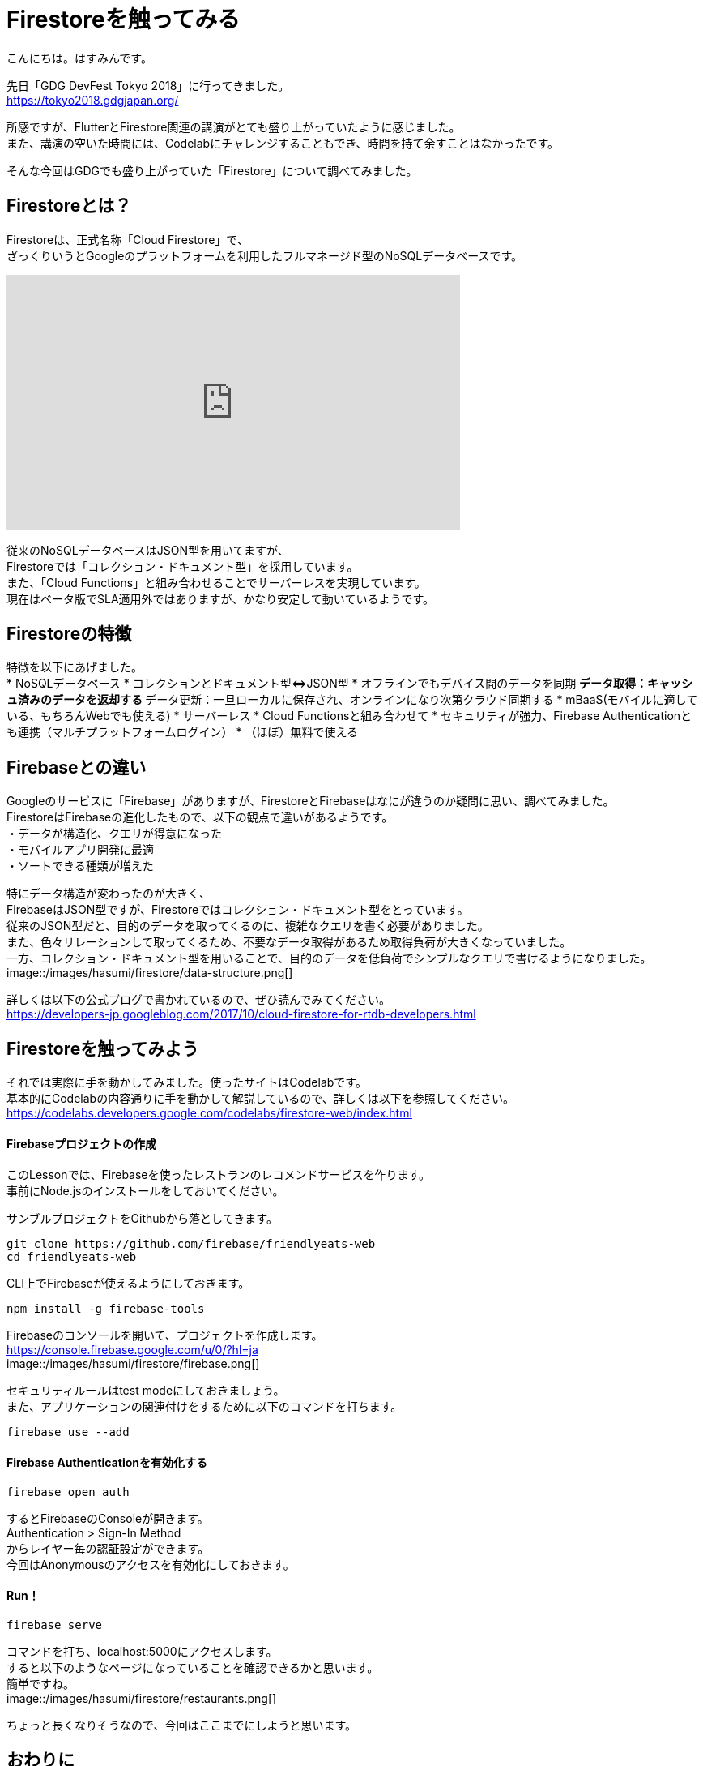 # Firestoreを触ってみる
:hp-alt-title: Firestoreを触ってみる
:hp-tags: Hasumin, Firestore, Firebase

こんにちは。はすみんです。 +

先日「GDG DevFest Tokyo 2018」に行ってきました。 +
https://tokyo2018.gdgjapan.org/

所感ですが、FlutterとFirestore関連の講演がとても盛り上がっていたように感じました。 +
また、講演の空いた時間には、Codelabにチャレンジすることもでき、時間を持て余すことはなかったです。 +

そんな今回はGDGでも盛り上がっていた「Firestore」について調べてみました。 +

## Firestoreとは？
Firestoreは、正式名称「Cloud Firestore」で、 +
ざっくりいうとGoogleのプラットフォームを利用したフルマネージド型のNoSQLデータベースです。 +

++++
<iframe width="560" height="315" src="https://www.youtube.com/embed/QcsAb2RR52c" frameborder="0" allow="autoplay; encrypted-media" allowfullscreen></iframe>
++++

従来のNoSQLデータベースはJSON型を用いてますが、 +
Firestoreでは「コレクション・ドキュメント型」を採用しています。 +
また、「Cloud Functions」と組み合わせることでサーバーレスを実現しています。 +
現在はベータ版でSLA適用外ではありますが、かなり安定して動いているようです。 +


## Firestoreの特徴
特徴を以下にあげました。 +
* NoSQLデータベース
* コレクションとドキュメント型⇔JSON型
* オフラインでもデバイス間のデータを同期
 ** データ取得：キャッシュ済みのデータを返却する
 ** データ更新：一旦ローカルに保存され、オンラインになり次第クラウド同期する
* mBaaS(モバイルに適している、もちろんWebでも使える)
* サーバーレス
* Cloud Functionsと組み合わせて
* セキュリティが強力、Firebase Authenticationとも連携（マルチプラットフォームログイン）
* （ほぼ）無料で使える

## Firebaseとの違い
Googleのサービスに「Firebase」がありますが、FirestoreとFirebaseはなにが違うのか疑問に思い、調べてみました。 +
FirestoreはFirebaseの進化したもので、以下の観点で違いがあるようです。 +
・データが構造化、クエリが得意になった +
・モバイルアプリ開発に最適 +
・ソートできる種類が増えた +

特にデータ構造が変わったのが大きく、 +
FirebaseはJSON型ですが、Firestoreではコレクション・ドキュメント型をとっています。 +
従来のJSON型だと、目的のデータを取ってくるのに、複雑なクエリを書く必要がありました。 +
また、色々リレーションして取ってくるため、不要なデータ取得があるため取得負荷が大きくなっていました。 +
一方、コレクション・ドキュメント型を用いることで、目的のデータを低負荷でシンプルなクエリで書けるようになりました。 +
image::/images/hasumi/firestore/data-structure.png[]

詳しくは以下の公式ブログで書かれているので、ぜひ読んでみてください。 +
https://developers-jp.googleblog.com/2017/10/cloud-firestore-for-rtdb-developers.html

## Firestoreを触ってみよう
それでは実際に手を動かしてみました。使ったサイトはCodelabです。 +
基本的にCodelabの内容通りに手を動かして解説しているので、詳しくは以下を参照してください。 +
https://codelabs.developers.google.com/codelabs/firestore-web/index.html

#### Firebaseプロジェクトの作成
このLessonでは、Firebaseを使ったレストランのレコメンドサービスを作ります。 +
事前にNode.jsのインストールをしておいてください。 +

サンブルプロジェクトをGithubから落としてきます。 +
```
git clone https://github.com/firebase/friendlyeats-web
cd friendlyeats-web
```

CLI上でFirebaseが使えるようにしておきます。 +
```
npm install -g firebase-tools
```

Firebaseのコンソールを開いて、プロジェクトを作成します。 +
https://console.firebase.google.com/u/0/?hl=ja +
image::/images/hasumi/firestore/firebase.png[]

セキュリティルールはtest modeにしておきましょう。 +
また、アプリケーションの関連付けをするために以下のコマンドを打ちます。 +
```
firebase use --add
```

#### Firebase Authenticationを有効化する
```
firebase open auth
```
するとFirebaseのConsoleが開きます。 +
Authentication > Sign-In Method +
からレイヤー毎の認証設定ができます。 +
今回はAnonymousのアクセスを有効化にしておきます。 +

#### Run！
```
firebase serve
```
コマンドを打ち、localhost:5000にアクセスします。 +
すると以下のようなページになっていることを確認できるかと思います。 +
簡単ですね。 +
image::/images/hasumi/firestore/restaurants.png[]

ちょっと長くなりそうなので、今回はここまでにしようと思います。 +

## おわりに
Firestoreのことが少しばかりわかってよかったです。 +
Firestore使ってプロトタイプ作ろう。 +

参考サイト： +
https://firebase.google.com/docs/firestore/?hl=ja +
https://firebase.google.com/docs/firestore/quickstart?hl=ja +
https://developers-jp.googleblog.com/2017/10/introducing-cloud-firestore.html +
https://developers-jp.googleblog.com/2017/10/cloud-firestore-for-rtdb-developers.html +
https://medium.com/google-cloud-jp/firestore1-a62405a7cd82 +
https://medium.com/google-cloud-jp/firestore2-920ac799345c +
